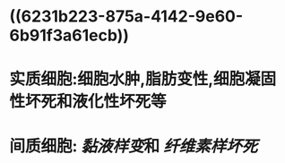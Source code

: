 * ((6231b223-875a-4142-9e60-6b91f3a61ecb))
* 实质细胞:细胞水肿,脂肪变性,细胞凝固性坏死和液化性坏死等
* 间质细胞: [[黏液样变]]和 [[纤维素样坏死]]